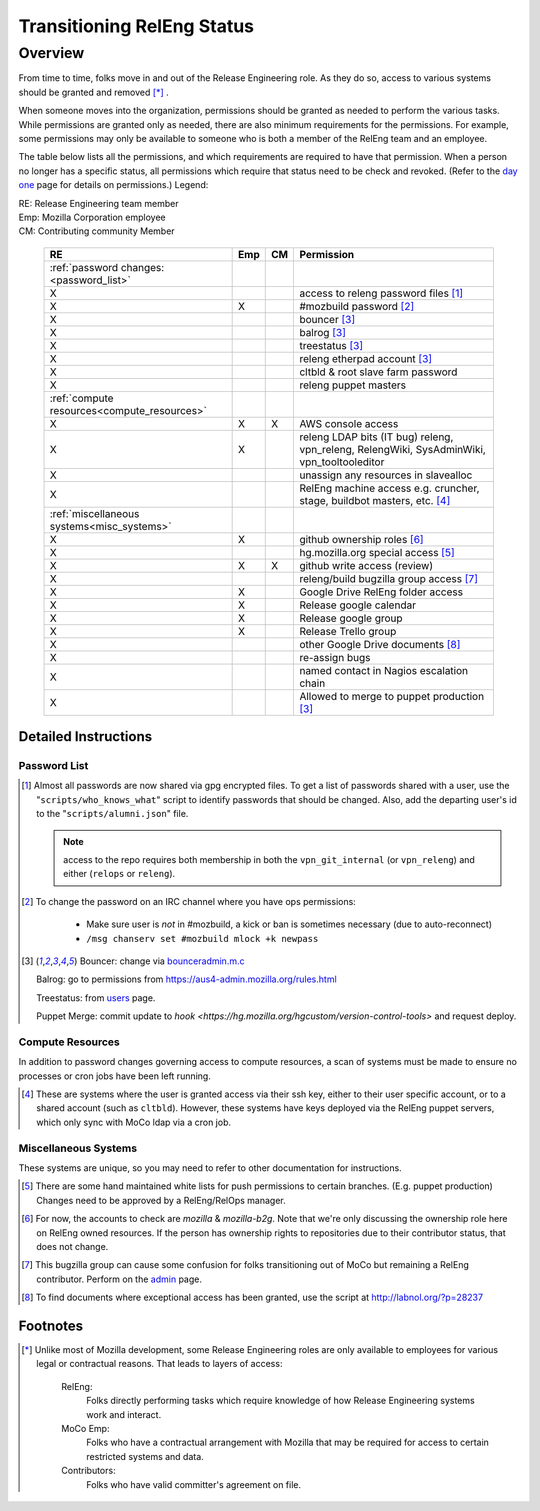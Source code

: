 .. Releng Permissions documentation master file, created by
   sphinx-quickstart on Sun Aug 24 11:56:58 2014.
   You can adapt this file completely to your liking, but it should at least
   contain the root `toctree` directive.

===========================
Transitioning RelEng Status
===========================

Overview
========

From time to time, folks move in and out of the Release Engineering
role. As they do so, access to various systems should be granted and
removed [*]_ .

When someone moves into the organization, permissions should be granted
as needed to perform the various tasks. While permissions are granted
only as needed, there are also minimum requirements for the permissions.
For example, some permissions may only be available to someone who is
both a member of the RelEng team and an employee.

The table below lists all the permissions, and which requirements are required
to have that permission. When a person no longer has a specific status, all permissions
which require that status need to be check and revoked. (Refer to the
`day one`_ page for details on permissions.) Legend:

|   RE:  Release Engineering team member
|   Emp: Mozilla Corporation employee
|   CM:  Contributing community Member


.. _`day one`: https://wiki.mozilla.org/ReleaseEngineering/Day_1_Checklist

    +---------------------------------------------+-----+----+-------------------------------------------------------------------------+
    | RE                                          | Emp | CM | Permission                                                              |
    +=============================================+=====+====+=========================================================================+
    | :ref:`password changes:<password_list>`     |     |    |                                                                         |
    +---------------------------------------------+-----+----+-------------------------------------------------------------------------+
    | X                                           |     |    | access to releng password files [#passwords]_                           |
    +---------------------------------------------+-----+----+-------------------------------------------------------------------------+
    | X                                           | X   |    | #mozbuild password [#mozbuild]_                                         |
    +---------------------------------------------+-----+----+-------------------------------------------------------------------------+
    | X                                           |     |    | bouncer [#special]_                                                     |
    +---------------------------------------------+-----+----+-------------------------------------------------------------------------+
    | X                                           |     |    | balrog [#special]_                                                      |
    +---------------------------------------------+-----+----+-------------------------------------------------------------------------+
    | X                                           |     |    | treestatus [#special]_                                                  |
    +---------------------------------------------+-----+----+-------------------------------------------------------------------------+
    | X                                           |     |    | releng etherpad account [#special]_                                     |
    +---------------------------------------------+-----+----+-------------------------------------------------------------------------+
    | X                                           |     |    | cltbld & root slave farm password                                       |
    +---------------------------------------------+-----+----+-------------------------------------------------------------------------+
    | X                                           |     |    | releng puppet masters                                                   |
    +---------------------------------------------+-----+----+-------------------------------------------------------------------------+
    | :ref:`compute resources<compute_resources>` |     |    |                                                                         |
    +---------------------------------------------+-----+----+-------------------------------------------------------------------------+
    | X                                           | X   | X  | AWS console access                                                      |
    +---------------------------------------------+-----+----+-------------------------------------------------------------------------+
    | X                                           | X   |    | releng LDAP bits (IT bug) releng, vpn_releng, RelengWiki, SysAdminWiki, |
    |                                             |     |    | vpn_tooltooleditor                                                      |
    +---------------------------------------------+-----+----+-------------------------------------------------------------------------+
    | X                                           |     |    | unassign any resources in slavealloc                                    |
    +---------------------------------------------+-----+----+-------------------------------------------------------------------------+
    | X                                           |     |    | RelEng machine access e.g. cruncher,                                    |
    |                                             |     |    | stage, buildbot masters, etc. [#ssh_login]_                             |
    +---------------------------------------------+-----+----+-------------------------------------------------------------------------+
    | :ref:`miscellaneous systems<misc_systems>`  |     |    |                                                                         |
    +---------------------------------------------+-----+----+-------------------------------------------------------------------------+
    | X                                           | X   |    | github ownership roles [#github]_                                       |
    +---------------------------------------------+-----+----+-------------------------------------------------------------------------+
    | X                                           |     |    | hg.mozilla.org special access [#hgmo]_                                  |
    +---------------------------------------------+-----+----+-------------------------------------------------------------------------+
    | X                                           | X   | X  | github write access (review)                                            |
    +---------------------------------------------+-----+----+-------------------------------------------------------------------------+
    | X                                           |     |    | releng/build bugzilla group access [#bugzilla]_                         |
    +---------------------------------------------+-----+----+-------------------------------------------------------------------------+
    | X                                           | X   |    | Google Drive RelEng folder access                                       |
    +---------------------------------------------+-----+----+-------------------------------------------------------------------------+
    | X                                           | X   |    | Release google calendar                                                 |
    +---------------------------------------------+-----+----+-------------------------------------------------------------------------+
    | X                                           | X   |    | Release google group                                                    |
    +---------------------------------------------+-----+----+-------------------------------------------------------------------------+
    | X                                           | X   |    | Release Trello group                                                    |
    +---------------------------------------------+-----+----+-------------------------------------------------------------------------+
    | X                                           |     |    | other Google Drive documents [#gd_docs]_                                |
    +---------------------------------------------+-----+----+-------------------------------------------------------------------------+
    | X                                           |     |    | re-assign bugs                                                          |
    +---------------------------------------------+-----+----+-------------------------------------------------------------------------+
    | X                                           |     |    | named contact in Nagios escalation chain                                |
    +---------------------------------------------+-----+----+-------------------------------------------------------------------------+
    | X                                           |     |    | Allowed to merge to puppet production [#special]_                       |
    +---------------------------------------------+-----+----+-------------------------------------------------------------------------+

Detailed Instructions
---------------------
.. _password_list:

Password List
^^^^^^^^^^^^^

.. [#passwords]

    Almost all passwords are now shared via gpg encrypted files. To get a
    list of passwords shared with a user, use the
    "``scripts/who_knows_what``" script to identify passwords that
    should be changed.
    Also, add the
    departing user's id to the "``scripts/alumni.json``" file.

    .. note:: access to the repo requires both membership in both the
      ``vpn_git_internal`` (or ``vpn_releng``) and either (``relops`` or
      ``releng``).

.. [#mozbuild]

    To change the password on an IRC channel where you have ops
    permissions:

        - Make sure user is *not* in #mozbuild, a kick or ban is
          sometimes necessary (due to auto-reconnect)
        - ``/msg chanserv set #mozbuild mlock +k newpass``

.. [#special]

    Bouncer: change via `bounceradmin.m.c <https://bounceradmin.mozilla.com/admin/auth/user/>`_

    Balrog: go to permissions from `<https://aus4-admin.mozilla.org/rules.html>`_

    Treestatus: from `users <https://treestatus.mozilla.org/users>`_
    page.

    Puppet Merge: commit update to `hook
    <https://hg.mozilla.org/hgcustom/version-control-tools>` and request
    deploy.


.. _compute_resources:

Compute Resources
^^^^^^^^^^^^^^^^^

In addition to password changes governing access to compute resources, a
scan of systems must be made to ensure no processes or cron jobs have
been left running.

.. [#ssh_login]

    These are systems where the user is granted access via their ssh
    key, either to their user specific account, or to a shared account
    (such as ``cltbld``). However, these systems have keys deployed via
    the RelEng puppet servers, which only sync with MoCo ldap
    via a cron job.

.. _misc_systems:

Miscellaneous Systems
^^^^^^^^^^^^^^^^^^^^^

These systems are unique, so you may need to refer to other
documentation for instructions.

.. [#hgmo]

    There are some hand maintained white lists for push permissions to
    certain branches. (E.g. puppet production) Changes need to be
    approved by a RelEng/RelOps manager.

.. [#github]

    For now, the accounts to check are `mozilla` & `mozilla-b2g`.  Note
    that we're only discussing the ownership role here on RelEng owned
    resources. If the person has ownership rights to repositories due to
    their contributor status, that does not change.

.. [#bugzilla]

    This bugzilla group can cause some confusion for folks transitioning
    out of MoCo but remaining a RelEng contributor.  Perform on the
    `admin
    <https://bugzilla.mozilla.org/editusers.cgi?action=list&matchvalue=login_name&matchstr=&matchtype=substr&grouprestrict=1&groupid=34>`_
    page.

.. [#gd_docs]

  To find documents where exceptional access has been granted, use the
  script at http://labnol.org/?p=28237


Footnotes
---------

.. [*]

    Unlike most of Mozilla development, some Release Engineering roles
    are only available to employees for various legal or contractual
    reasons. That leads to layers of access:

        RelEng:
            Folks directly performing tasks which require knowledge of
            how Release Engineering systems work and interact.

        MoCo Emp:
            Folks who have a contractual arrangement with Mozilla that
            may be required for access to certain restricted systems and
            data.

        Contributors:
            Folks who have valid committer's agreement on file.
